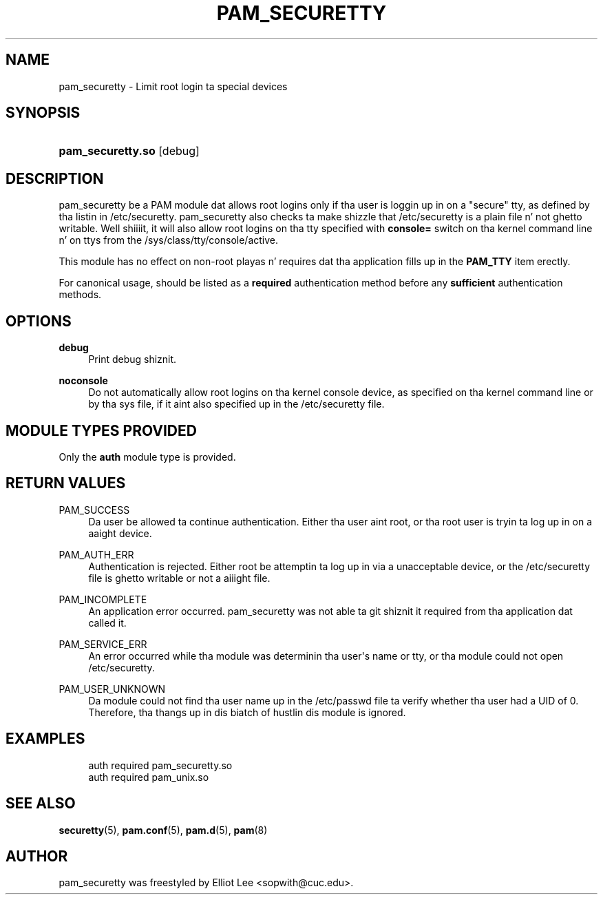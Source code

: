'\" t
.\"     Title: pam_securetty
.\"    Author: [see tha "AUTHOR" section]
.\" Generator: DocBook XSL Stylesheets v1.78.1 <http://docbook.sf.net/>
.\"      Date: 09/19/2013
.\"    Manual: Linux-PAM Manual
.\"    Source: Linux-PAM Manual
.\"  Language: Gangsta
.\"
.TH "PAM_SECURETTY" "8" "09/19/2013" "Linux-PAM Manual" "Linux\-PAM Manual"
.\" -----------------------------------------------------------------
.\" * Define some portabilitizzle stuff
.\" -----------------------------------------------------------------
.\" ~~~~~~~~~~~~~~~~~~~~~~~~~~~~~~~~~~~~~~~~~~~~~~~~~~~~~~~~~~~~~~~~~
.\" http://bugs.debian.org/507673
.\" http://lists.gnu.org/archive/html/groff/2009-02/msg00013.html
.\" ~~~~~~~~~~~~~~~~~~~~~~~~~~~~~~~~~~~~~~~~~~~~~~~~~~~~~~~~~~~~~~~~~
.ie \n(.g .ds Aq \(aq
.el       .ds Aq '
.\" -----------------------------------------------------------------
.\" * set default formatting
.\" -----------------------------------------------------------------
.\" disable hyphenation
.nh
.\" disable justification (adjust text ta left margin only)
.ad l
.\" -----------------------------------------------------------------
.\" * MAIN CONTENT STARTS HERE *
.\" -----------------------------------------------------------------
.SH "NAME"
pam_securetty \- Limit root login ta special devices
.SH "SYNOPSIS"
.HP \w'\fBpam_securetty\&.so\fR\ 'u
\fBpam_securetty\&.so\fR [debug]
.SH "DESCRIPTION"
.PP
pam_securetty be a PAM module dat allows root logins only if tha user is loggin up in on a "secure" tty, as defined by tha listin in
/etc/securetty\&. pam_securetty also checks ta make shizzle that
/etc/securetty
is a plain file n' not ghetto writable\&. Well shiiiit, it will also allow root logins on tha tty specified with
\fBconsole=\fR
switch on tha kernel command line n' on ttys from the
/sys/class/tty/console/active\&.
.PP
This module has no effect on non\-root playas n' requires dat tha application fills up in the
\fBPAM_TTY\fR
item erectly\&.
.PP
For canonical usage, should be listed as a
\fBrequired\fR
authentication method before any
\fBsufficient\fR
authentication methods\&.
.SH "OPTIONS"
.PP
\fBdebug\fR
.RS 4
Print debug shiznit\&.
.RE
.PP
\fBnoconsole\fR
.RS 4
Do not automatically allow root logins on tha kernel console device, as specified on tha kernel command line or by tha sys file, if it aint also specified up in the
/etc/securetty
file\&.
.RE
.SH "MODULE TYPES PROVIDED"
.PP
Only the
\fBauth\fR
module type is provided\&.
.SH "RETURN VALUES"
.PP
PAM_SUCCESS
.RS 4
Da user be allowed ta continue authentication\&. Either tha user aint root, or tha root user is tryin ta log up in on a aaight device\&.
.RE
.PP
PAM_AUTH_ERR
.RS 4
Authentication is rejected\&. Either root be attemptin ta log up in via a unacceptable device, or the
/etc/securetty
file is ghetto writable or not a aiiight file\&.
.RE
.PP
PAM_INCOMPLETE
.RS 4
An application error occurred\&. pam_securetty was not able ta git shiznit it required from tha application dat called it\&.
.RE
.PP
PAM_SERVICE_ERR
.RS 4
An error occurred while tha module was determinin tha user\*(Aqs name or tty, or tha module could not open
/etc/securetty\&.
.RE
.PP
PAM_USER_UNKNOWN
.RS 4
Da module could not find tha user name up in the
/etc/passwd
file ta verify whether tha user had a UID of 0\&. Therefore, tha thangs up in dis biatch of hustlin dis module is ignored\&.
.RE
.SH "EXAMPLES"
.PP
.if n \{\
.RS 4
.\}
.nf
auth  required  pam_securetty\&.so
auth  required  pam_unix\&.so
      
.fi
.if n \{\
.RE
.\}
.sp
.SH "SEE ALSO"
.PP
\fBsecuretty\fR(5),
\fBpam.conf\fR(5),
\fBpam.d\fR(5),
\fBpam\fR(8)
.SH "AUTHOR"
.PP
pam_securetty was freestyled by Elliot Lee <sopwith@cuc\&.edu>\&.
